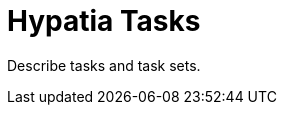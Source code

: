:state: Needed
:date: 2021-05-07
:labels: design

Hypatia Tasks
=============

Describe tasks and task sets.
